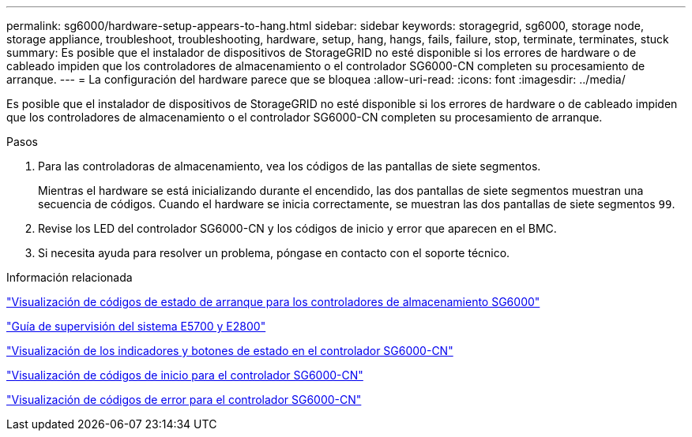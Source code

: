---
permalink: sg6000/hardware-setup-appears-to-hang.html 
sidebar: sidebar 
keywords: storagegrid, sg6000, storage node, storage appliance, troubleshoot, troubleshooting, hardware, setup, hang, hangs, fails, failure, stop, terminate, terminates, stuck 
summary: Es posible que el instalador de dispositivos de StorageGRID no esté disponible si los errores de hardware o de cableado impiden que los controladores de almacenamiento o el controlador SG6000-CN completen su procesamiento de arranque. 
---
= La configuración del hardware parece que se bloquea
:allow-uri-read: 
:icons: font
:imagesdir: ../media/


[role="lead"]
Es posible que el instalador de dispositivos de StorageGRID no esté disponible si los errores de hardware o de cableado impiden que los controladores de almacenamiento o el controlador SG6000-CN completen su procesamiento de arranque.

.Pasos
. Para las controladoras de almacenamiento, vea los códigos de las pantallas de siete segmentos.
+
Mientras el hardware se está inicializando durante el encendido, las dos pantallas de siete segmentos muestran una secuencia de códigos. Cuando el hardware se inicia correctamente, se muestran las dos pantallas de siete segmentos `99`.

. Revise los LED del controlador SG6000-CN y los códigos de inicio y error que aparecen en el BMC.
. Si necesita ayuda para resolver un problema, póngase en contacto con el soporte técnico.


.Información relacionada
link:viewing-boot-up-status-codes-for-sg6000-storage-controllers.html["Visualización de códigos de estado de arranque para los controladores de almacenamiento SG6000"]

https://library.netapp.com/ecmdocs/ECMLP2588751/html/frameset.html["Guía de supervisión del sistema E5700 y E2800"^]

link:viewing-status-indicators-and-buttons-on-sg6000-cn-controller.html["Visualización de los indicadores y botones de estado en el controlador SG6000-CN"]

link:viewing-boot-up-codes-for-sg6000-cn-controller.html["Visualización de códigos de inicio para el controlador SG6000-CN"]

link:viewing-error-codes-for-sg6000-cn-controller.html["Visualización de códigos de error para el controlador SG6000-CN"]
